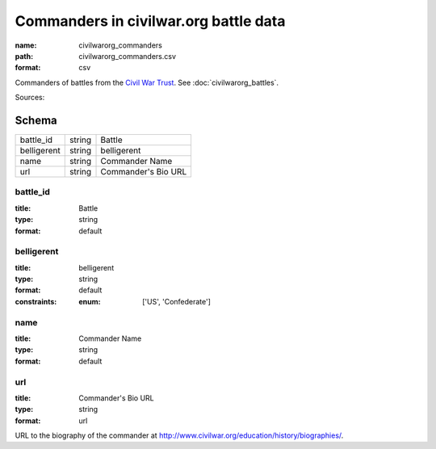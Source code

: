 ######################################
Commanders in civilwar.org battle data
######################################

:name: civilwarorg_commanders
:path: civilwarorg_commanders.csv
:format: csv

Commanders of battles from the `Civil War Trust <http://www.civilwar.org/>`__.
See :doc:`civilwarorg_battles`.


Sources: 


Schema
======



===========  ======  ===================
battle_id    string  Battle
belligerent  string  belligerent
name         string  Commander Name
url          string  Commander's Bio URL
===========  ======  ===================

battle_id
---------

:title: Battle
:type: string
:format: default





       
belligerent
-----------

:title: belligerent
:type: string
:format: default
:constraints:
    :enum: ['US', 'Confederate']
    




       
name
----

:title: Commander Name
:type: string
:format: default





       
url
---

:title: Commander's Bio URL
:type: string
:format: url


URL to the biography of the commander at http://www.civilwar.org/education/history/biographies/.


       

